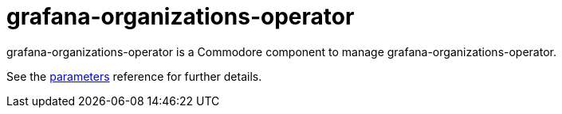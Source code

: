 = grafana-organizations-operator

grafana-organizations-operator is a Commodore component to manage grafana-organizations-operator.

See the xref:references/parameters.adoc[parameters] reference for further details.
